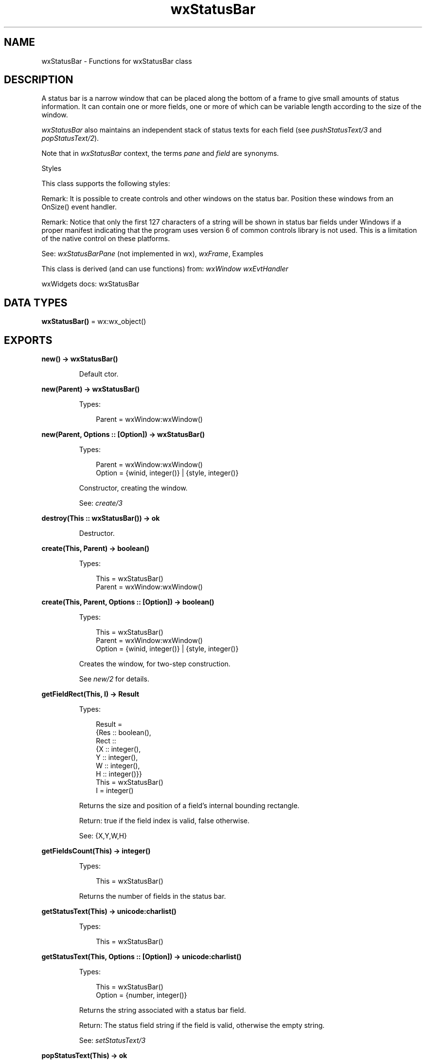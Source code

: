 .TH wxStatusBar 3 "wx 2.2.2" "wxWidgets team." "Erlang Module Definition"
.SH NAME
wxStatusBar \- Functions for wxStatusBar class
.SH DESCRIPTION
.LP
A status bar is a narrow window that can be placed along the bottom of a frame to give small amounts of status information\&. It can contain one or more fields, one or more of which can be variable length according to the size of the window\&.
.LP
\fIwxStatusBar\fR\& also maintains an independent stack of status texts for each field (see \fIpushStatusText/3\fR\& and \fIpopStatusText/2\fR\&)\&.
.LP
Note that in \fIwxStatusBar\fR\& context, the terms \fIpane\fR\& and \fIfield\fR\& are synonyms\&.
.LP
Styles
.LP
This class supports the following styles:
.LP
Remark: It is possible to create controls and other windows on the status bar\&. Position these windows from an OnSize() event handler\&.
.LP
Remark: Notice that only the first 127 characters of a string will be shown in status bar fields under Windows if a proper manifest indicating that the program uses version 6 of common controls library is not used\&. This is a limitation of the native control on these platforms\&.
.LP
See: \fIwxStatusBarPane\fR\& (not implemented in wx), \fIwxFrame\fR\&, Examples 
.LP
This class is derived (and can use functions) from: \fIwxWindow\fR\& \fIwxEvtHandler\fR\&
.LP
wxWidgets docs: wxStatusBar
.SH DATA TYPES
.nf

\fBwxStatusBar()\fR\& = wx:wx_object()
.br
.fi
.SH EXPORTS
.LP
.nf

.B
new() -> wxStatusBar()
.br
.fi
.br
.RS
.LP
Default ctor\&.
.RE
.LP
.nf

.B
new(Parent) -> wxStatusBar()
.br
.fi
.br
.RS
.LP
Types:

.RS 3
Parent = wxWindow:wxWindow()
.br
.RE
.RE
.LP
.nf

.B
new(Parent, Options :: [Option]) -> wxStatusBar()
.br
.fi
.br
.RS
.LP
Types:

.RS 3
Parent = wxWindow:wxWindow()
.br
Option = {winid, integer()} | {style, integer()}
.br
.RE
.RE
.RS
.LP
Constructor, creating the window\&.
.LP
See: \fIcreate/3\fR\& 
.RE
.LP
.nf

.B
destroy(This :: wxStatusBar()) -> ok
.br
.fi
.br
.RS
.LP
Destructor\&.
.RE
.LP
.nf

.B
create(This, Parent) -> boolean()
.br
.fi
.br
.RS
.LP
Types:

.RS 3
This = wxStatusBar()
.br
Parent = wxWindow:wxWindow()
.br
.RE
.RE
.LP
.nf

.B
create(This, Parent, Options :: [Option]) -> boolean()
.br
.fi
.br
.RS
.LP
Types:

.RS 3
This = wxStatusBar()
.br
Parent = wxWindow:wxWindow()
.br
Option = {winid, integer()} | {style, integer()}
.br
.RE
.RE
.RS
.LP
Creates the window, for two-step construction\&.
.LP
See \fInew/2\fR\& for details\&.
.RE
.LP
.nf

.B
getFieldRect(This, I) -> Result
.br
.fi
.br
.RS
.LP
Types:

.RS 3
Result = 
.br
    {Res :: boolean(),
.br
     Rect ::
.br
         {X :: integer(),
.br
          Y :: integer(),
.br
          W :: integer(),
.br
          H :: integer()}}
.br
This = wxStatusBar()
.br
I = integer()
.br
.RE
.RE
.RS
.LP
Returns the size and position of a field\&'s internal bounding rectangle\&.
.LP
Return: true if the field index is valid, false otherwise\&.
.LP
See: {X,Y,W,H}
.RE
.LP
.nf

.B
getFieldsCount(This) -> integer()
.br
.fi
.br
.RS
.LP
Types:

.RS 3
This = wxStatusBar()
.br
.RE
.RE
.RS
.LP
Returns the number of fields in the status bar\&.
.RE
.LP
.nf

.B
getStatusText(This) -> unicode:charlist()
.br
.fi
.br
.RS
.LP
Types:

.RS 3
This = wxStatusBar()
.br
.RE
.RE
.LP
.nf

.B
getStatusText(This, Options :: [Option]) -> unicode:charlist()
.br
.fi
.br
.RS
.LP
Types:

.RS 3
This = wxStatusBar()
.br
Option = {number, integer()}
.br
.RE
.RE
.RS
.LP
Returns the string associated with a status bar field\&.
.LP
Return: The status field string if the field is valid, otherwise the empty string\&.
.LP
See: \fIsetStatusText/3\fR\& 
.RE
.LP
.nf

.B
popStatusText(This) -> ok
.br
.fi
.br
.RS
.LP
Types:

.RS 3
This = wxStatusBar()
.br
.RE
.RE
.LP
.nf

.B
popStatusText(This, Options :: [Option]) -> ok
.br
.fi
.br
.RS
.LP
Types:

.RS 3
This = wxStatusBar()
.br
Option = {number, integer()}
.br
.RE
.RE
.RS
.LP
Restores the text to the value it had before the last call to \fIpushStatusText/3\fR\&\&.
.LP
Notice that if \fIsetStatusText/3\fR\& had been called in the meanwhile, \fIpopStatusText/2\fR\& will not change the text, i\&.e\&. it does not override explicit changes to status text but only restores the saved text if it hadn\&'t been changed since\&.
.LP
See: \fIpushStatusText/3\fR\& 
.RE
.LP
.nf

.B
pushStatusText(This, String) -> ok
.br
.fi
.br
.RS
.LP
Types:

.RS 3
This = wxStatusBar()
.br
String = unicode:chardata()
.br
.RE
.RE
.LP
.nf

.B
pushStatusText(This, String, Options :: [Option]) -> ok
.br
.fi
.br
.RS
.LP
Types:

.RS 3
This = wxStatusBar()
.br
String = unicode:chardata()
.br
Option = {number, integer()}
.br
.RE
.RE
.RS
.LP
Saves the current field text in a per-field stack, and sets the field text to the string passed as argument\&.
.LP
See: \fIpopStatusText/2\fR\& 
.RE
.LP
.nf

.B
setFieldsCount(This, Number) -> ok
.br
.fi
.br
.RS
.LP
Types:

.RS 3
This = wxStatusBar()
.br
Number = integer()
.br
.RE
.RE
.LP
.nf

.B
setFieldsCount(This, Number, Options :: [Option]) -> ok
.br
.fi
.br
.RS
.LP
Types:

.RS 3
This = wxStatusBar()
.br
Number = integer()
.br
Option = {widths, [integer()]}
.br
.RE
.RE
.RS
.LP
Sets the number of fields, and optionally the field widths\&.
.RE
.LP
.nf

.B
setMinHeight(This, Height) -> ok
.br
.fi
.br
.RS
.LP
Types:

.RS 3
This = wxStatusBar()
.br
Height = integer()
.br
.RE
.RE
.RS
.LP
Sets the minimal possible height for the status bar\&.
.LP
The real height may be bigger than the height specified here depending on the size of the font used by the status bar\&.
.RE
.LP
.nf

.B
setStatusText(This, Text) -> ok
.br
.fi
.br
.RS
.LP
Types:

.RS 3
This = wxStatusBar()
.br
Text = unicode:chardata()
.br
.RE
.RE
.LP
.nf

.B
setStatusText(This, Text, Options :: [Option]) -> ok
.br
.fi
.br
.RS
.LP
Types:

.RS 3
This = wxStatusBar()
.br
Text = unicode:chardata()
.br
Option = {number, integer()}
.br
.RE
.RE
.RS
.LP
Sets the status text for the \fIi-th\fR\& field\&.
.LP
The given text will replace the current text\&. The display of the status bar is updated immediately, so there is no need to call \fIwxWindow:update/1\fR\& after calling this function\&.
.LP
Note that if \fIpushStatusText/3\fR\& had been called before the new text will also replace the last saved value to make sure that the next call to \fIpopStatusText/2\fR\& doesn\&'t restore the old value, which was overwritten by the call to this function\&.
.LP
See: \fIgetStatusText/2\fR\&, \fIwxFrame:setStatusText/3\fR\& 
.RE
.LP
.nf

.B
setStatusWidths(This, Widths_field) -> ok
.br
.fi
.br
.RS
.LP
Types:

.RS 3
This = wxStatusBar()
.br
Widths_field = [integer()]
.br
.RE
.RE
.RS
.LP
Sets the widths of the fields in the status line\&.
.LP
There are two types of fields: \fIfixed\fR\& widths and \fIvariable\fR\& width fields\&. For the fixed width fields you should specify their (constant) width in pixels\&. For the variable width fields, specify a negative number which indicates how the field should expand: the space left for all variable width fields is divided between them according to the absolute value of this number\&. A variable width field with width of -2 gets twice as much of it as a field with width -1 and so on\&.
.LP
For example, to create one fixed width field of width 100 in the right part of the status bar and two more fields which get 66% and 33% of the remaining space correspondingly, you should use an array containing -2, -1 and 100\&.
.LP
Remark: The widths of the variable fields are calculated from the total width of all fields, minus the sum of widths of the non-variable fields, divided by the number of variable fields\&.
.LP
See: \fIsetFieldsCount/3\fR\&, \fIwxFrame:setStatusWidths/2\fR\& 
.RE
.LP
.nf

.B
setStatusStyles(This, Styles) -> ok
.br
.fi
.br
.RS
.LP
Types:

.RS 3
This = wxStatusBar()
.br
Styles = [integer()]
.br
.RE
.RE
.RS
.LP
Sets the styles of the fields in the status line which can make fields appear flat or raised instead of the standard sunken 3D border\&.
.RE